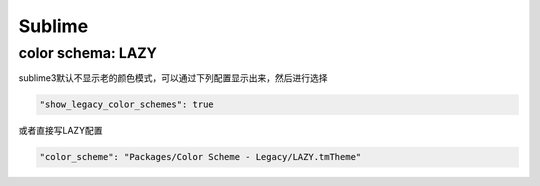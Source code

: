 Sublime
=======

color schema: LAZY
------------------

sublime3默认不显示老的颜色模式，可以通过下列配置显示出来，然后进行选择

.. code-block:: bash

	"show_legacy_color_schemes": true

或者直接写LAZY配置

.. code-block:: bash

	"color_scheme": "Packages/Color Scheme - Legacy/LAZY.tmTheme"